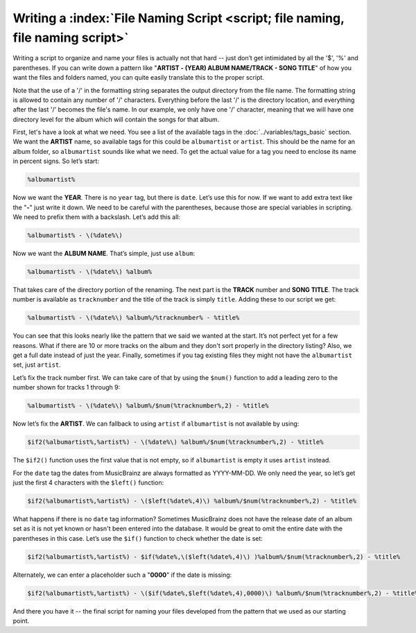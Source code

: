 .. MusicBrainz Picard Documentation Project

Writing a :index:`File Naming Script <script; file naming, file naming script>`
==================================================================================

Writing a script to organize and name your files is actually not that hard -- just don’t get intimidated by all the
'$', '%' and parentheses. If you can write down a pattern like "**ARTIST - (YEAR) ALBUM NAME/TRACK - SONG TITLE**"
of how you want the files and folders named, you can quite easily translate this to the proper script.

Note that the use of a '/' in the formatting string separates the output directory from the file name. The formatting
string is allowed to contain any number of '/' characters. Everything before the last '/' is the directory location,
and everything after the last '/' becomes the file's name.  In our example, we only have one '/' character, meaning
that we will have one directory level for the album which will contain the songs for that album.

First, let's have a look at what we need. You see a list of the available tags in the :doc:`../variables/tags_basic` section.
We want the **ARTIST** name, so available tags for this could be ``albumartist`` or ``artist``. This should be the
name for an album folder, so ``albumartist`` sounds like what we need. To get the actual value for a tag you need to enclose
its name in percent signs. So let’s start:

.. code-block:: taggerscript

   %albumartist%

Now we want the **YEAR**. There is no ``year`` tag, but there is ``date``. Let’s use this for now. If we want to add
extra text like the "**-**" just write it down. We need to be careful with the parentheses, because those are special
variables in scripting. We need to prefix them with a backslash. Let’s add this all:

.. code-block:: taggerscript

   %albumartist% - \(%date%\)

Now we want the **ALBUM NAME**. That’s simple, just use ``album``:

.. code-block:: taggerscript

   %albumartist% - \(%date%\) %album%

That takes care of the directory portion of the renaming.  The next part is the **TRACK** number and **SONG TITLE**.  The
track number is available as ``tracknumber`` and the title of the track is simply ``title``.  Adding these to our script
we get:

.. code-block:: taggerscript

   %albumartist% - \(%date%\) %album%/%tracknumber% - %title%

You can see that this looks nearly like the pattern that we said we wanted at the start. It’s not perfect yet for a few
reasons.  What if there are 10 or more tracks on the album and they don't sort properly in the directory listing?  Also,
we get a full date instead of just the year. Finally, sometimes if you tag existing files they might not have the
``albumartist`` set, just ``artist``.

Let’s fix the track number first. We can take care of that by using the ``$num()`` function to add a leading zero to the
number shown for tracks 1 through 9:

.. code-block:: taggerscript

   %albumartist% - \(%date%\) %album%/$num(%tracknumber%,2) - %title%

Now let’s fix the **ARTIST**. We can fallback to using ``artist`` if ``albumartist`` is not available by using:

.. code-block:: taggerscript

   $if2(%albumartist%,%artist%) - \(%date%\) %album%/$num(%tracknumber%,2) - %title%

The ``$if2()`` function uses the first value that is not empty, so if ``albumartist`` is empty it uses ``artist`` instead.

For the ``date`` tag the dates from MusicBrainz are always formatted as YYYY-MM-DD. We only need the year, so let’s get
just the first 4 characters with the ``$left()`` function:

.. code-block:: taggerscript

   $if2(%albumartist%,%artist%) - \($left(%date%,4)\) %album%/$num(%tracknumber%,2) - %title%

What happens if there is no ``date`` tag information? Sometimes MusicBrainz does not have the release date of an album
set as it is not yet known or hasn't been entered into the database. It would be great to omit the entire date with the
parentheses in this case. Let’s use the ``$if()`` function to check whether the date is set:

.. code-block:: taggerscript

   $if2(%albumartist%,%artist%) - $if(%date%,\($left(%date%,4)\) )%album%/$num(%tracknumber%,2) - %title%

Alternately, we can enter a placeholder such a "**0000**" if the date is missing:

.. code-block:: taggerscript

   $if2(%albumartist%,%artist%) - \($if(%date%,$left(%date%,4),0000)\) %album%/$num(%tracknumber%,2) - %title%

And there you have it -- the final script for naming your files developed from the pattern that we used as our starting point.

.. seealso::

   For additional information about the available tags and variables please see the :doc:`../variables/variables` section.
   For information about the script functions available please see the :doc:`../functions/list_by_type` section.

.. raw:: latex

   \clearpage

..   \pagebreak
..   \newpage
..   \clearpage
